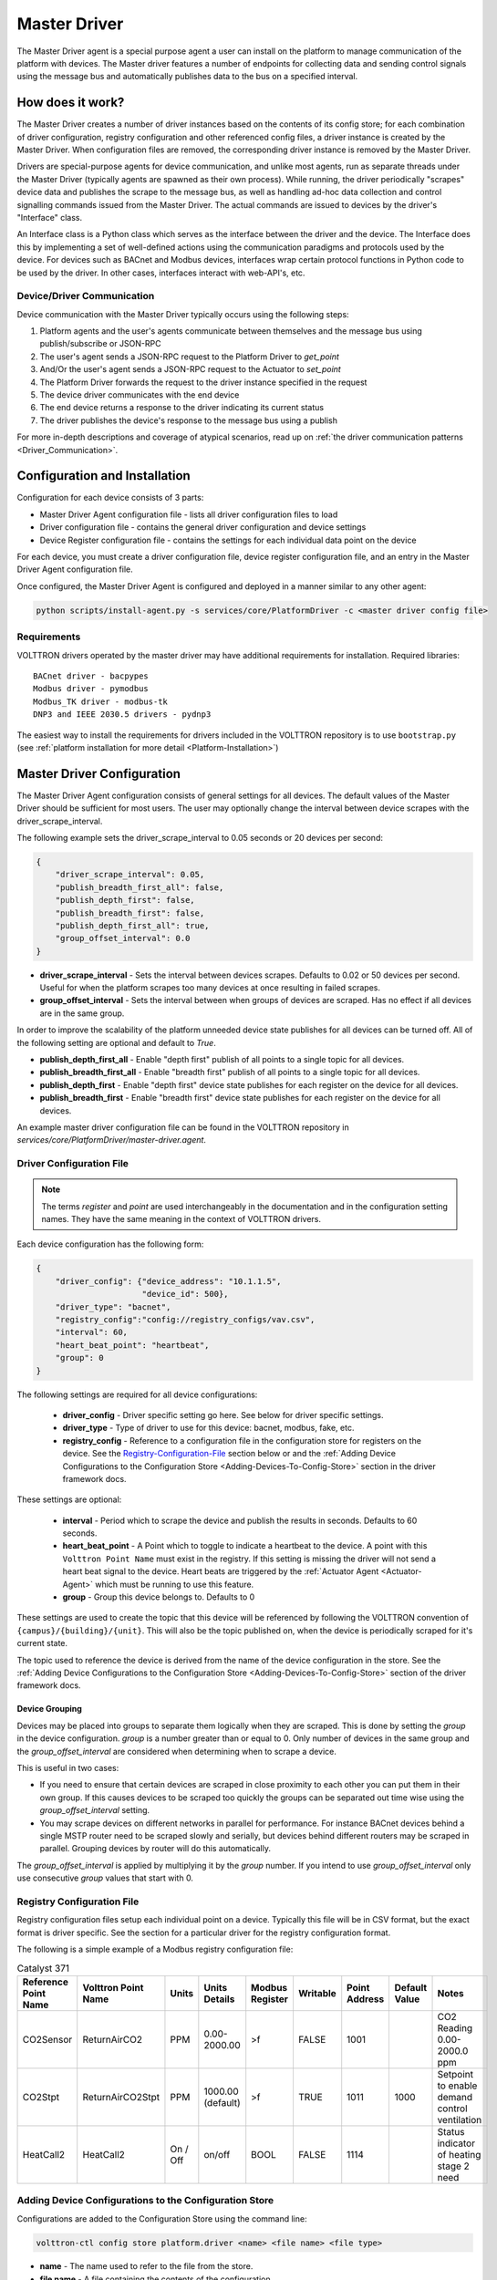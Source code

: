 .. _Master-Driver:

=============
Master Driver
=============

The Master Driver agent is a special purpose agent a user can install on the platform to manage communication of
the platform with devices.  The Master driver features a number of endpoints for collecting data and sending control
signals using the message bus and automatically publishes data to the bus on a specified interval.


How does it work?
=================

The Master Driver creates a number of driver instances based on the contents of its config store; for each
combination of driver configuration, registry configuration and other referenced config files, a driver instance is
created by the Master Driver.  When configuration files are removed, the corresponding driver instance is removed by the
Master Driver.

Drivers are special-purpose agents for device communication, and unlike most agents, run
as separate threads under the Master Driver (typically agents are spawned as their own process).  While running, the
driver periodically "scrapes" device data and publishes the scrape to the message bus, as well as handling ad-hoc data
collection and control signalling commands issued from the Master Driver.  The actual commands are issued to devices by
the driver's "Interface" class.

An Interface class is a Python class which serves as the interface between the driver and the device.  The Interface
does this by implementing a set of well-defined actions using the communication paradigms and protocols used by the
device.  For devices such as BACnet and Modbus devices, interfaces wrap certain protocol functions in Python code to be
used by the driver.  In other cases, interfaces interact with web-API's, etc.


Device/Driver Communication
---------------------------

Device communication with the Master Driver typically occurs using the following steps:

#. Platform agents and the user's agents communicate between themselves and the message bus using publish/subscribe or
   JSON-RPC
#. The user's agent sends a JSON-RPC request to the Platform Driver to `get_point`
#. And/Or the user's agent sends a JSON-RPC request to the Actuator to `set_point`
#. The Platform Driver forwards the request to the driver instance specified in the request
#. The device driver communicates with the end device
#. The end device returns a response to the driver indicating its current status
#. The driver publishes the device's response to the message bus using a publish

For more in-depth descriptions and coverage of atypical scenarios, read up on
:ref:`the driver communication patterns <Driver_Communication>`.


.. _Master-Driver-Configuration:

Configuration and Installation
==============================

Configuration for each device consists of 3 parts:

* Master Driver Agent configuration file - lists all driver configuration files to load
* Driver configuration file - contains the general driver configuration and device settings
* Device Register configuration file - contains the settings for each individual data point on the device

For each device, you must create a driver configuration file, device register configuration file, and an entry in the
Master Driver Agent configuration file.

Once configured, the Master Driver Agent is configured and deployed in a manner similar to any other agent:

.. code-block:: bash

    python scripts/install-agent.py -s services/core/PlatformDriver -c <master driver config file>


Requirements
------------

VOLTTRON drivers operated by the master driver may have additional requirements for installation.
Required libraries:

::

    BACnet driver - bacpypes
    Modbus driver - pymodbus
    Modbus_TK driver - modbus-tk
    DNP3 and IEEE 2030.5 drivers - pydnp3

The easiest way to install the requirements for drivers included in the VOLTTRON repository is to use ``bootstrap.py``
(see :ref:`platform installation for more detail <Platform-Installation>`)


Master Driver Configuration
===========================

The Master Driver Agent configuration consists of general settings for all devices. The default values of the Master
Driver should be sufficient for most users.  The user may optionally change the interval between device scrapes with the
driver_scrape_interval.

The following example sets the driver_scrape_interval to 0.05 seconds or 20 devices per second:

.. code-block:: json

    {
        "driver_scrape_interval": 0.05,
        "publish_breadth_first_all": false,
        "publish_depth_first": false,
        "publish_breadth_first": false,
        "publish_depth_first_all": true,
        "group_offset_interval": 0.0
    }

* **driver_scrape_interval** - Sets the interval between devices scrapes. Defaults to 0.02 or 50 devices per second.
  Useful for when the platform scrapes too many devices at once resulting in failed scrapes.
* **group_offset_interval** - Sets the interval between when groups of devices are scraped. Has no effect if all devices
  are in the same group.

In order to improve the scalability of the platform unneeded device state publishes for all devices can be turned off.
All of the following setting are optional and default to `True`.

* **publish_depth_first_all** - Enable "depth first" publish of all points to a single topic for all devices.
* **publish_breadth_first_all** - Enable "breadth first" publish of all points to a single topic for all devices.
* **publish_depth_first** - Enable "depth first" device state publishes for each register on the device for all devices.
* **publish_breadth_first** - Enable "breadth first" device state publishes for each register on the device for all
  devices.

An example master driver configuration file can be found in the VOLTTRON repository in
`services/core/PlatformDriver/master-driver.agent`.


.. _Driver-Configuration-File:

Driver Configuration File
-------------------------

.. note::

    The terms `register` and `point` are used interchangeably in the documentation and in the configuration setting
    names.  They have the same meaning in the context of VOLTTRON drivers.

Each device configuration has the following form:

.. code-block:: json

    {
        "driver_config": {"device_address": "10.1.1.5",
                          "device_id": 500},
        "driver_type": "bacnet",
        "registry_config":"config://registry_configs/vav.csv",
        "interval": 60,
        "heart_beat_point": "heartbeat",
        "group": 0
    }

The following settings are required for all device configurations:

    - **driver_config** - Driver specific setting go here. See below for driver specific settings.
    - **driver_type** - Type of driver to use for this device: bacnet, modbus, fake, etc.
    - **registry_config** - Reference to a configuration file in the configuration store for registers
      on the device. See the `Registry-Configuration-File`_ section below or
      and the :ref:`Adding Device Configurations to the Configuration Store <Adding-Devices-To-Config-Store>` section in
      the driver framework docs.

These settings are optional:

    - **interval** - Period which to scrape the device and publish the results in seconds. Defaults to 60 seconds.
    - **heart_beat_point** - A Point which to toggle to indicate a heartbeat to the device. A point with this ``Volttron
      Point Name`` must exist in the registry.  If this setting is missing the driver will not send a heart beat signal
      to the device.  Heart beats are triggered by the :ref:`Actuator Agent <Actuator-Agent>` which must be running to
      use this feature.
    - **group** - Group this device belongs to. Defaults to 0

These settings are used to create the topic that this device will be referenced by following the VOLTTRON convention of
``{campus}/{building}/{unit}``.  This will also be the topic published on, when the device is periodically scraped for
it's current state.

The topic used to reference the device is derived from the name of the device configuration in the store. See the
:ref:`Adding Device Configurations to the Configuration Store <Adding-Devices-To-Config-Store>` section of the driver
framework docs.


Device Grouping
^^^^^^^^^^^^^^^

Devices may be placed into groups to separate them logically when they are scraped. This is done by setting the `group`
in the device configuration. `group` is a number greater than or equal to 0.  Only number of devices in the same group
and the `group_offset_interval` are considered when determining when to scrape a device.

This is useful in two cases:

* If you need to ensure that certain devices are scraped in close proximity to each other you can put them in their own
  group.  If this causes devices to be scraped too quickly the groups can be separated out time wise using the
  `group_offset_interval` setting.
* You may scrape devices on different networks in parallel for performance.  For instance BACnet devices behind a single
  MSTP router need to be scraped slowly and serially, but devices behind different routers may be scraped in parallel.
  Grouping devices by router will do this automatically.

The `group_offset_interval` is applied by multiplying it by the `group` number. If you intend to use
`group_offset_interval` only use consecutive `group` values that start with 0.


.. _Registry-Configuration-File:

Registry Configuration File
---------------------------
Registry configuration files setup each individual point on a device. Typically this file will be in CSV format, but the
exact format is driver specific.  See the section for a particular driver for the registry configuration format.

The following is a simple example of a Modbus registry configuration file:

.. csv-table:: Catalyst 371
    :header: Reference Point Name,Volttron Point Name,Units,Units Details,Modbus Register,Writable,Point Address,Default Value,Notes

    CO2Sensor,ReturnAirCO2,PPM,0.00-2000.00,>f,FALSE,1001,,CO2 Reading 0.00-2000.0 ppm
    CO2Stpt,ReturnAirCO2Stpt,PPM,1000.00 (default),>f,TRUE,1011,1000,Setpoint to enable demand control ventilation
    HeatCall2,HeatCall2,On / Off,on/off,BOOL,FALSE,1114,,Status indicator of heating stage 2 need


.. _Adding-Devices-To-Config-Store:

Adding Device Configurations to the Configuration Store
-------------------------------------------------------

Configurations are added to the Configuration Store using the command line:

.. code-block:: bash

    volttron-ctl config store platform.driver <name> <file name> <file type>

* **name** - The name used to refer to the file from the store.
* **file name** - A file containing the contents of the configuration.
* **file type** - ``--raw``, ``--json``, or ``--csv``. Indicates the type of the file. Defaults to ``--json``.

The main configuration must have the name ``config``

Device configuration but **not** registry configurations must have a name prefixed with ``devices/``.  Scripts that
automate the process will prefix registry configurations with ``registry_configs/``, but that is not a requirement for
registry files.

The name of the device's configuration in the store is used to create the topic used to reference the device. For
instance, a configuration named `devices/PNNL/ISB1/vav1` will publish scrape results to `devices/PNNL/ISB1/vav1` and
is accessible with the Actuator Agent via `PNNL/ISB1/vav1`.

The name of a registry configuration must match the name used to refer to it in the driver configuration.  The reference
is not case sensitive.

If the Master Driver Agent is running any changes to the configuration store will immediately affect the running devices
according to the changes.

Example
^^^^^^^

Consider the following three configuration files:  A master driver configuration called `master-driver.agent`, a
Modbus device configuration file called `modbus_driver.config` and corresponding Modbus registry configuration file called
`modbus_registry.csv`

To store the master driver configuration run the command:

.. code-block:: bash

    volttron-ctl config store platform.driver config master-driver.agent

To store the registry configuration run the command (note the ``--csv`` option):

.. code-block:: bash

    volttron-ctl config store platform.driver registry_configs/modbus_registry.csv modbus_registry.csv --csv

.. Note::

    The `registry_configs/modbus_registry.csv` argument in the above command must match the reference to the
    `registry_config` found in `modbus_driver.config`.

To store the driver configuration run the command:

.. code-block:: bash

    volttron-ctl config store platform.driver devices/my_campus/my_building/my_device modbus_config.config


Converting Old Style Configuration
^^^^^^^^^^^^^^^^^^^^^^^^^^^^^^^^^^

The new Master Driver no longer supports the old style of device configuration.  The old `device_list` setting is
ignored.

To simplify updating to the new format `scripts/update_master_driver_config.py` is provide to automatically update to
the new configuration format.

With the platform running run:

.. code-block:: bash

    python scripts/update_master_driver_config.py <old configuration> <output>

old_configuration`` is the main configuration file in the old format. The script automatically modifies the driver
files to create references to CSV files and adds the CSV files with the appropriate name.

`output` is the target output directory.

If the ``--keep-old`` switch is used the old configurations in the output directory (if any) will not be deleted before
new configurations are created.  Matching names will still be overwritten.

The output from `scripts/update_master_driver_config.py` can be automatically added to the configuration store
for the Master Driver agent with `scripts/install_master_driver_configs.py`.

Creating and naming configuration files in the form needed by `scripts/install_master_driver_configs.py` can speed up
the process of changing and updating a large number of configurations. See the ``--help`` message for
`scripts/install_master_driver_configs.py` for more details.


Device Scalability Settings
---------------------------

In order to improve the scalability of the platform unneeded device state publishes for a device can be turned off.
All of the following setting are optional and will override the value set in the main master driver configuration.

    - **publish_depth_first_all** - Enable "depth first" publish of all points to a single topic.
    - **publish_breadth_first_all** - Enable "breadth first" publish of all points to a single topic.
    - **publish_depth_first** - Enable "depth first" device state publishes for each register on the device.
    - **publish_breadth_first** - Enable "breadth first" device state publishes for each register on the device.

It is common practice to set `publish_breadth_first_all`, `publish_depth_first`, and
`publish_breadth_first` to `False` unless they are specifically needed by an agent running on
the platform.


.. note::

    All Historian Agents require `publish_depth_first_all` to be set to `True` in order to capture data.


Usage
=====

After installing the Master Driver and loading driver configs into the config store, the installed drivers begin
polling and JSON-RPC endpoints become usable.


.. _Device-State-Publish:

Polling
-------

Once running, the Master Driver will spawn drivers using the `driver_type` parameter of the
:ref:`driver configuration <Driver-Configuration-File>` and periodically poll devices for all point data specified in
the :ref:`registry configuration <Registry-Configuration-File>` (at the interval specified by the interval parameter
of the driver configuration).

By default, the value of each register on a device is published 4 different ways when the device state is published.
Consider the following settings in a driver configuration stored under the name ``devices/pnnl/isb1/vav1``:

.. code-block:: json

    {
        "driver_config": {"device_address": "10.1.1.5",
                          "device_id": 500},

        "driver_type": "bacnet",
        "registry_config":"config://registry_configs/vav.csv",
    }

In the `vav.csv` file is a register with the name `temperature`.  For these examples the current value of the
register on the device happens to be 75.2 and the meta data is

.. code-block:: json

    {"units": "F"}

When the driver publishes the device state the following 2 things will be published for this register:

    A "depth first" publish to the topic `devices/pnnl/isb1/vav1/temperature` with the following message:

        .. code-block:: python

            [75.2, {"units": "F"}]

    A "breadth first" publish to the topic `devices/temperature/vav1/isb1/pnnl` with the following message:

        .. code-block:: python

            [75.2, {"units": "F"}]

    These publishes can be turned off by setting `publish_depth_first` and `publish_breadth_first` to `false`
    respectively.

Also these two publishes happen once for all registers:

    A "depth first" publish to the topic `devices/pnnl/isb1/vav1/all` with the following message:

        .. code-block:: python

            [{"temperature": 75.2, ...}, {"temperature":{"units": "F"}, ...}]

    A "breadth first" publish to the topic `devices/all/vav1/isb1/pnnl` with the following message:

        .. code-block:: python

            [{"temperature": 75.2, ...}, {"temperature":{"units": "F"}, ...}]

    These publishes can be turned off by setting `publish_depth_first_all` and `publish_breadth_first_all` to
    ``false`` respectively.


JSON-RPC Endpoints
------------------

**get_point** - Returns the value of specified device set point

    Parameters
        - **path** - device topic string (typical format is devices/campus/building/device)
        - **point_name** - name of device point from registry configuration file

**set_point** - Set value on specified device set point. If global override is condition is set, raise OverrideError
  exception.

    Parameters
        - **path** - device topic string (typical format is devices/campus/building/device)
        - **point_name** - name of device point from registry configuration file
        - **value** - desired value to set for point on device

    .. warning::

        It is not recommended to call the `set_point` method directly.  It is recommended to instead use the
        :ref:`Actuator <Actuator-Agent>` agent to set points on a device, using its scheduling capability.

**scrape_all** - Returns values for all set points on the specified device.

    Parameters
        - **path** - device topic string (typical format is devices/campus/building/device)

**get_multiple_points** - return values corresponding to multiple points on the same device

    Parameters
        - **path** - device topic string (typical format is devices/campus/building/device)
        - **point_names** - iterable of device point names from registry configuration file

**set_multiple_points** - Set values on multiple set points at once.  If global override is condition is set, raise
  OverrideError exception.

    Parameters
        - **path** - device topic string (typical format is devices/campus/building/device)
        - **point_names_value** - list of tuples consisting of (point_name, value) pairs for setting a series of
          points

**heart_beat** - Send a heartbeat/keep-alive signal to all devices configured for Master Driver

**revert_point** - Revert the set point of a device to its default state/value.  If global override is condition is
  set, raise OverrideError exception.

    Parameters
        - **path** - device topic string (typical format is devices/campus/building/device)
        - **point_name** - name of device point from registry configuration file

**revert_device** - Revert all the set point values of the device to default state/values.  If global override is
  condition is set, raise OverrideError exception.

    Parameters
        - **path** - device topic string (typical format is devices/campus/building/device)

**set_override_on** - Turn on override condition on all the devices matching the specified pattern (
  :ref:`override docs <Master-Driver-Override>`)

    Parameters
        - **pattern** - Override pattern to be applied. For example,
            - If pattern is `campus/building1/*` - Override condition is applied for all the devices under
              `campus/building1/`.
            - If pattern is `campus/building1/ahu1` - Override condition is applied for only `campus/building1/ahu1`
              The pattern matching is based on bash style filename matching semantics.
        - **duration** - Duration in seconds for the override condition to be set on the device (default 0.0,
          duration <= 0.0 imply indefinite duration)
        - **failsafe_revert** - Flag to indicate if all the devices falling under the override condition must to be
          set
          to its default state/value immediately.
        - **staggered_revert** -

**set_override_off** - Turn off override condition on all the devices matching the pattern.

    Parameters
        - **pattern** - device topic pattern for devices on which the override condition should be removed.

**get_override_devices** - Get a list of all the devices with override condition.

**clear_overrides** - Turn off override condition for all points on all devices.

**get_override_patterns** - Get a list of all override condition patterns currently set.


.. _Master-Driver-Override:

Driver Override Condition
=========================

By default, every user is allowed write access to the devices by the master driver.  The override feature will allow the
user (for example, building administrator) to override this default behavior and enable the user to lock the write
access on the devices for a specified duration of time or indefinitely.


Set Override On
---------------

The Master Driver's ``set_override_on`` RPC method can be used to set the override condition for all drivers with topic
matching the provided pattern.  This can be specific devices, groups of devices, or even all configured devices.  The
pattern matching is based on bash style filename matching semantics.

Parameters:

     - pattern:  Override pattern to be applied. For example,
        * If the pattern is ``campus/building1/*`` the override condition is applied for all the devices under
          `campus/building1/`.
        * If the pattern is ``campus/building1/ahu1`` the override condition is applied for only the
          `campus/building1/ahu1` device. The pattern matching is based on bash style filename matching semantics.
     - duration:  Time duration for the override in seconds. If duration <= 0.0, it implies an indefinite duration.
     - failsafe_revert:  Flag to indicate if all the devices falling under the override condition has to be set to its
       default state/value immediately.
     - staggered_revert: If this flag is set, reverting of devices will be staggered.

Example ``set_override_on`` RPC call:

.. code-block:: python

    self.vip.rpc.call(PLATFORM_DRIVER, "set_override_on", <override pattern>, <override duration>)


Set Override Off
----------------

The override condition can also be toggled off based on a provided pattern using the Master Driver's
``set_override_off`` RPC call.

Parameters:

     - pattern:  Override pattern to be applied. For example,
        * If the pattern is ``campus/building1/*`` the override condition is removed for all the devices under
          `campus/building1/`.
        * If the pattern is ``campus/building1/ahu1`` the override condition is removed for only for the
          `campus/building1/ahu1` device. The pattern matching is based on bash style filename matching semantics.

Example ``set_override_off`` RPC call:

.. code-block:: python

    self.vip.rpc.call(PLATFORM_DRIVER, "set_override_off", <override pattern>)


Get Override Devices
--------------------

A list of all overridden devices can be obtained with the Master Driver's ``get_override_devices`` RPC call.

This method call has no additional parameters.

Example ``get_override_devices`` RPC call:

.. code-block:: python

    self.vip.rpc.call(PLATFORM_DRIVER, "get_override_devices")


Get Override Patterns
---------------------

A list of all patterns which have been requested for override can be obtained with the Master Driver's
``get_override_patterns`` RPC call.

This method call has no additional parameters

Example "get_override_patterns" RPC call:

.. code-block:: python

    self.vip.rpc.call(PLATFORM_DRIVER, "get_override_patterns")


Clear Overrides
---------------

All overrides set by RPC calls described above can be toggled off at using a single ``clear_overridesPP`` RPC call.

This method call has no additional parameters

Example "clear_overrides" RPC call:

.. code-block:: python

    self.vip.rpc.call(PLATFORM_DRIVER, "clear_overrides")

For information on the global overide feature specification, view the
:ref:`Global Override Specification <Global-Override-Specification>` doc.
